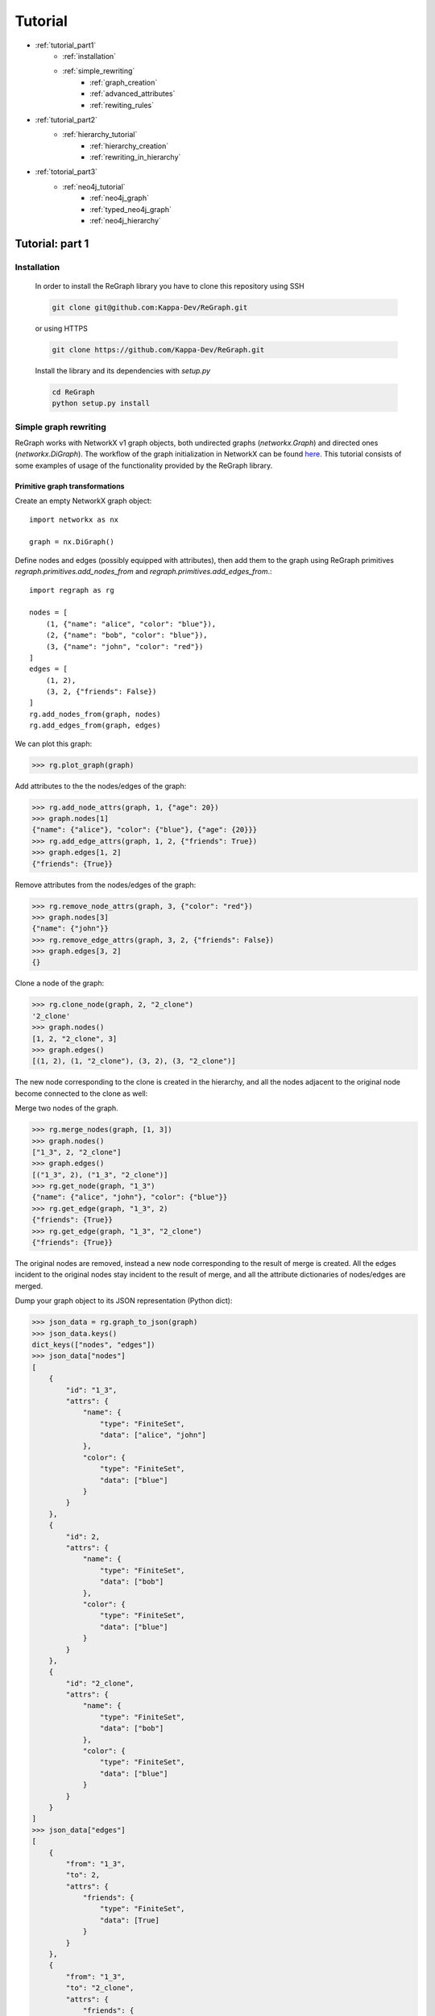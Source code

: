 .. _tutorial:

Tutorial
========
* :ref:`tutorial_part1`
    * :ref:`installation`
    * :ref:`simple_rewriting`
        * :ref:`graph_creation`
        * :ref:`advanced_attributes`
        * :ref:`rewiting_rules`
* :ref:`tutorial_part2`
    * :ref:`hierarchy_tutorial`
        * :ref:`hierarchy_creation`
        * :ref:`rewriting_in_hierarchy`
* :ref:`totorial_part3`
    * :ref:`neo4j_tutorial`
        * :ref:`neo4j_graph`
        * :ref:`typed_neo4j_graph`
        * :ref:`neo4j_hierarchy`



.. _tutorial_part1:

================
Tutorial: part 1
================

.. _installation:

------------
Installation 
------------

    In order to install the ReGraph library you have to clone this repository using SSH

    .. code-block:: console

        git clone git@github.com:Kappa-Dev/ReGraph.git

    or using HTTPS

    .. code-block:: console

        git clone https://github.com/Kappa-Dev/ReGraph.git


    Install the library and its dependencies with `setup.py`

    .. code-block:: console

        cd ReGraph
        python setup.py install

.. _simple_rewriting:

----------------------
Simple graph rewriting
----------------------

ReGraph works with NetworkX v1 graph objects, both undirected graphs (`networkx.Graph`) and directed ones (`networkx.DiGraph`). The workflow of the graph initialization in NetworkX can be found `here <https://networkx.github.io/documentation/networkx-1.9.1/tutorial/tutorial.html>`_. This tutorial consists of some examples of usage of the functionality provided by the ReGraph library.



.. _graph_creation:

^^^^^^^^^^^^^^^^^^^^^^^^^^^^^^^
Primitive graph transformations
^^^^^^^^^^^^^^^^^^^^^^^^^^^^^^^

Create an empty NetworkX graph object:
::
    import networkx as nx

    graph = nx.DiGraph()

Define nodes and edges (possibly equipped with attributes), then add them to the graph
using ReGraph primitives `regraph.primitives.add_nodes_from` and
`regraph.primitives.add_edges_from`.::

    import regraph as rg

    nodes = [
        (1, {"name": "alice", "color": "blue"}),
        (2, {"name": "bob", "color": "blue"}),
        (3, {"name": "john", "color": "red"})
    ]
    edges = [
        (1, 2),
        (3, 2, {"friends": False})
    ]
    rg.add_nodes_from(graph, nodes)
    rg.add_edges_from(graph, edges)

We can plot this graph:

>>> rg.plot_graph(graph)

.. image:: _images/graph1.png

Add attributes to the the nodes/edges of the graph:

>>> rg.add_node_attrs(graph, 1, {"age": 20})
>>> graph.nodes[1]
{"name": {"alice"}, "color": {"blue"}, {"age": {20}}}
>>> rg.add_edge_attrs(graph, 1, 2, {"friends": True})
>>> graph.edges[1, 2]
{"friends": {True}}

Remove attributes from the nodes/edges of the graph:

>>> rg.remove_node_attrs(graph, 3, {"color": "red"})
>>> graph.nodes[3]
{"name": {"john"}}
>>> rg.remove_edge_attrs(graph, 3, 2, {"friends": False})
>>> graph.edges[3, 2]
{}

Clone a node of the graph:

>>> rg.clone_node(graph, 2, "2_clone")
'2_clone'
>>> graph.nodes()
[1, 2, "2_clone", 3]
>>> graph.edges()
[(1, 2), (1, "2_clone"), (3, 2), (3, "2_clone")]

The new node corresponding to the clone is created in the hierarchy, and 
all the nodes adjacent to the original node become connected to the clone as well:

.. image:: _images/graph1_clone.png

Merge two nodes of the graph.

>>> rg.merge_nodes(graph, [1, 3])
>>> graph.nodes()
["1_3", 2, "2_clone"]
>>> graph.edges()
[("1_3", 2), ("1_3", "2_clone")]
>>> rg.get_node(graph, "1_3")
{"name": {"alice", "john"}, "color": {"blue"}}
>>> rg.get_edge(graph, "1_3", 2)
{"friends": {True}}
>>> rg.get_edge(graph, "1_3", "2_clone")
{"friends": {True}}

The original nodes are removed, instead a new node corresponding
to the result of merge is created. All the edges incident to the original nodes
stay incident to the result of merge, and all the attribute dictionaries of nodes/edges
are merged.

.. image:: _images/graph1_merge.png

Dump your graph object to its JSON representation (Python dict):

>>> json_data = rg.graph_to_json(graph)
>>> json_data.keys()
dict_keys(["nodes", "edges"])
>>> json_data["nodes"]
[
    {
        "id": "1_3",
        "attrs": {
            "name": {
                "type": "FiniteSet",
                "data": ["alice", "john"]
            },
            "color": {
                "type": "FiniteSet",
                "data": ["blue"]
            }
        }
    },
    {
        "id": 2,
        "attrs": {
            "name": {
                "type": "FiniteSet",
                "data": ["bob"]
            },
            "color": {
                "type": "FiniteSet",
                "data": ["blue"]
            }
        }
    },
    {
        "id": "2_clone",
        "attrs": {
            "name": {
                "type": "FiniteSet",
                "data": ["bob"]
            },
            "color": {
                "type": "FiniteSet",
                "data": ["blue"]
            }
        }
    }
]
>>> json_data["edges"]
[
    {
        "from": "1_3",
        "to": 2,
        "attrs": {
            "friends": {
                "type": "FiniteSet",
                "data": [True]
            }
        }
    },
    {
        "from": "1_3",
        "to": "2_clone",
        "attrs": {
            "friends": {
                "type": "FiniteSet",
                "data": [True]
            }
        }
    }
]


Note that the attributes of the nodes/edges added using `regraph.primitives` are
Python dictionaries, whose keys correspond to the attribute names, but whose
values are converted by primitives to :ref:`attribute_sets` objects
(which is reflected in their JSON serialization as well):

>>> type(get_node(graph, "1_3")["name"])
regraph.attribute_sets.FiniteSet

For more details on attribute sets see the next section :ref:`advanced_attributes`.


Consider the following pattern graph:

>>> pattern = nx.DiGraph()
>>> rg.add_nodes_from(pattern, ["x", "y"])
>>> rg.add_edges_from(pattern, [("x", "y", {"friends": True})])

Find all the instances of `pattern` in the graph:

>>> instances = rg.find_matching(graph, pattern)
>>> instances
[{"x": "1_3", "y": 2}, {"x": "1_3", "y": "2_clone"}]

Now, let us remove the attributes ``{"friends": True}`` from the edge from "1_3" to 2:

>>> rg.remove_edge_attrs(graph, "1_3", 2, {"friends": {True}})

Then, find again all the instances of `pattern` in the graph:

>>> instances = rg.find_matching(graph, pattern)
>>> instances
[{"x": "1_3", "y": "2_clone"}]

As can be seen, the pattern has only one instance in the graph, as the edge between "1_3" and 2
no longer satisfies the condition of the presence of the attribute ``{"friends": {True}})``
imposed in the pattern's edge from "x" to "y"

This example can be found in the following :download:`script <_static/tutorial1_ex1.py>`.

See more
--------

Module reference: :ref:`primitives`


.. _advanced_attributes:

^^^^^^^^^^^^^^^^^^^
Advanced attributes
^^^^^^^^^^^^^^^^^^^

ReGraph implements a collection of data structures for 
representation of potentially infinite sets of attribute values,
together with all the default set operations on them (such as union,
intersection, inclusion test etc.):

* `FiniteSet` -- wrapper for Python finite sets.
* `RegexSet` -- a class for possibly infinite sets of strings given by
  regular expressions.
* `IntegerSet` -- a class for possibly infinite sets of integers
  defined by a set of disjoint intervals.

Import module containing attribute sets data structures:

::

    import regraph.attribute_sets as atsets

Define an infinite integer set:

>>> from math import inf
>>> ints = atsets.IntegerSet({(0, 8), (11, inf)})

Test if interger value is in the set:

>>> ints.contains(5)
True
>>> ints.contains(9)
False

Test if another integer set is a subset:

>>> a = atsets.IntegerSet({(0, 3), (20, 30)})
>>> a.issubset(ints)
True
>>> b = atsets.IntegerSet({(0, 10)})
>>> b.issubset(ints)
False

Find the intersection of two `IntegerSet` objects:

>>> a_and_ints = a.intersection(ints)
>>> a_and_ints
[0, 3], [20, 30]
>>> b_and_ints = b.intersection(ints)
[0, 8]


Find the union of two `IntegerSet` objects:

>>> a_or_ints = a.union(ints)
>>> a_or_ints
[0, 8], [11, inf]
>>> b_or_ints = b.union(ints)
>>> b_or_ints
[0, inf]

We can also find unions and intersections of integer sets with 
ordinary Python sets, as long as these sets contain integer values:

>>> a.union({13, 14})
>>> a
[0, 3] [13, 14] [20, 30]

The following line of code with cause the `AttributeSetError` exception:

>>> a.union({13, 14, "a"})
AttributeSetError: Set '{'a', 13, 14}' contains non-integer elements!

Now, define objects of `RegexSet`:

>>> words = atsets.RegexSet("[A-Za-z]+")
>>> integers = atsets.RegexSet("\d+")
>>> alphanums = atsets.RegexSet("[A-Za-z\d]+")

Test if strings are matched by regex's defining our `RegexSet` objects:

>>> words.match("42")
False
>>> integers.match("42")
True
>>> words.match("hello")
True
>>> integers.match("hello")
False

Test if one regex set is a subset of another:

>>> integers.issubset(words)
False
>>> integers.issubset(alphanums)
True

Find the intersection of two regex sets:

>>> integers.intersection(words)
[]
>>> integers.intersection(alphanums)
\d+

Find the union of two regex sets:

>>> integers.union(words)
\d+|[A-Za-z]+


Subtract a finite set of strings from a regex set:

>>> words.difference({"hi", "bye"})
([A-Zac-gi-z]|b([A-Za-xz]|y([A-Za-df-z]|e[A-Za-z]))|h([A-Za-hj-z]|i[A-Za-z]))[A-Za-z]*|by?|h

The result may be not extremely readable, but we can test it in the following way:

>>> no_hi_bye = words.difference({"hi", "bye"})
>>> no_hi_bye.match("hi")
False
>>> no_hi_bye.match("bye")
False
>>> no_hi_bye.match("afternoon")
True

Now, we can also wrap Python set objects into `FiniteSet` class provided in ReGraph.

>>> a = atsets.FiniteSet({1, 2, 3})

It allows us to apply to them any set operations from the common interface of ReGraph's
attribute sets. For example:

>>> from math import inf
>>> int_regex = atsets.RegexSet("\d+")
>>> positive_integers = atsets.IntegerSet([(0, inf)])
>>> a.issubset(int_regex)
True
>>> a.issubset(positive_integers)
True

ReGraph provides two special classes of attribute sets: `UniversalSet` and `EmptySet`,
which in their essence are static classes. These classes contain all standard
set theoretic operations and follow the common interface defined in the base class
`AttributeSet` (as all previously presented attribute set classes).
Consider a couple of examples illustrating the behaviour of `UniversalSet` and `EmptySet`:

>>> univ = atsets.UniversalSet()
>>> empty = atsets.EmptySet()
>>> univ.union(empty)
UniversalSet
>>> univ.intersection(empty)
EmptySet
>>> a = atsets.FiniteSet({1, 2, 3})
>>> a.issubset(univ)
True
>>> a.issubset(empty)
False
>>> univ.intersection(a)
{1, 2, 3}
>>> univ.union(a)
UniversalSet


.. >>> atsets.RexegSet
.. >>> atsets.UniversalSet
.. >>> atsets.EmptySet
.. >>> fs = atsets.FiniteSet({1, 2, 3, 10})

This example can be found in the following :download:`script <_static/tutorial1_ex2.py>`.


See more
--------

Module reference: :ref:`attribute_sets`


.. _rewiting_rules:

^^^^^^^^^^^^^^^
Rewriting rules
^^^^^^^^^^^^^^^

In the context of ReGraph, by rewriting rules we mean the rules of
*sesqui-pushout rewriting* (see more details `here <https://link.springer.com/chapter/10.1007/11841883_4>`_).
A rewriting rule consists of the three graphs: `p` -- preserved part, `lhs` -- left hand side, `rhs` -- right hand side, and two mappings: from `p` to `lhs` and from `p` to `rhs`.
    
Informally, `lhs` represents a pattern to match in a graph, subject to rewriting. `p` together with `p` -> `lhs` mapping specifies a part of the pattern which stays preseved during rewriting, i.e. all the nodes/edges/attributes present in `lhs` but not `p` will be removed. `rhs` and `p` -> `rhs` specify
nodes/edges/attributes to add to the `p`. In addition, rules defined is such a way allow to clone and merge nodes.
If two nodes from `p` map to the same node in `lhs`, the node corresponding to this node of the
pattern will be cloned. Symmetrically, if two nodes from `p` map to the same node in `rhs`,
the corresponding two nodes will be merged.

The following examples will hopefully illustrate the idea behind the sesqui-pushout rewriting rules more clearly:

Create a rewriting rule: 
::

    from regraph import Rule
    from regraph import plot_rule
    from regraph import primitives


    # Define the left-hand side of the rule
    lhs = nx.DiGraph()
    primitives.add_nodes_from(lhs, [1, 2, 3])
    primitives.add_edges_from(lhs, [(1, 2), (2, 3)])

    # Define the preserved part of the rule
    p = nx.DiGraph()
    primitives.add_nodes_from(p, [1, "1_clone", 2, 3])
    primitives.add_edges_from(p, [(1, 2), ("1_clone", 2)])

    # Define the right-hand side of the rule
    rhs = nx.DiGraph()
    primitives.add_nodes_from(rhs, [1, "1_clone", 2, 3, "new_node"])
    primitives.add_edges_from(rhs, [(1, 2), ("1_clone", 2), ("new_node", 1)])

    p_lhs = {1: 1, "1_clone": 1, 2: 2, 3: 3}
    p_rhs = {1: 1, "1_clone": 1, 2: 2, 3: 3}

    # Initialize a rule object
    rule1 = Rule(p, lhs, rhs, p_lhs)

    plot_rule(rule1)

Invoking the `plot_rule` function on the last line produces the following plot of the rule:

.. image:: _images/rule1.png

From this plot we can see that the node `1` is cloned and its clone is represented with the node `1_clone`,
then the edge between the nodes `2` and `3` is removed, and finally, the new node (with id `new_node`) is created and attached with an edge to the `1_clone` node.

Now, let's try to apply this rule and rewrite some graph, for example the following one:

::
    graph = nx.DiGraph()
    nodes = ["a", "b", "c", "d"]
    edges = [("a", "b"), ("a", "c"), ("c", "d")]
    rg.add_nodes_from(graph, nodes)
    rg.add_edges_from(graph, edges)
    pos = rg.plot_graph(graph)


.. image:: _images/graph_to_rewrite.png

First, we need to find instances of the `lhs` of the rule in this graph,
which can be done by `regraph.primitives.find_matching` function presented above:

>>> instances = rg.find_matching(graph, rule1.lhs)
>>> instances
[{1: 'a', 2: 'c', 3: 'd'}]

We can also plot the instance in the graph:

>>> plot_instance(graph, rule1.lhs, instances[0], parent_pos=pos)

.. image:: _images/graph_to_rewrite_instance.png

Finally, perform graph rewriting on the instance that was found:

>>> new_graph, rhs_instance = rule1.apply_to(graph, instances[0])

The method `apply_to` retured two values: first, a new graph -- the result of 
rewriting, second, a mapping from the `rhs` of the rule to the resulting graph.
Plot the new graph and the `rhs` instance:

>>> plot_instance(new_graph, rule1.rhs, rhs_instance, parent_pos=pos)

.. image:: _images/graph_to_rewrite_result.png


::

    pattern = nx.DiGraph()
    rg.add_nodes_from(pattern, [1, 2, 3])
    rg.add_edges_from(pattern, [(1, 2), (2, 3)])

    new_rule1 = Rule.from_transform(pattern)
    new_rule1.inject_clone_node(1)
    new_rule1.inject_remove_edge(2, 3)
    new_rule1.inject_add_node("new_node")
    new_rule1.inject_add_edge("new_node", 1)
    plot_rule(new_rule1)



Continue to :ref:`tutorial_part2` to learn about graph hierarchies.